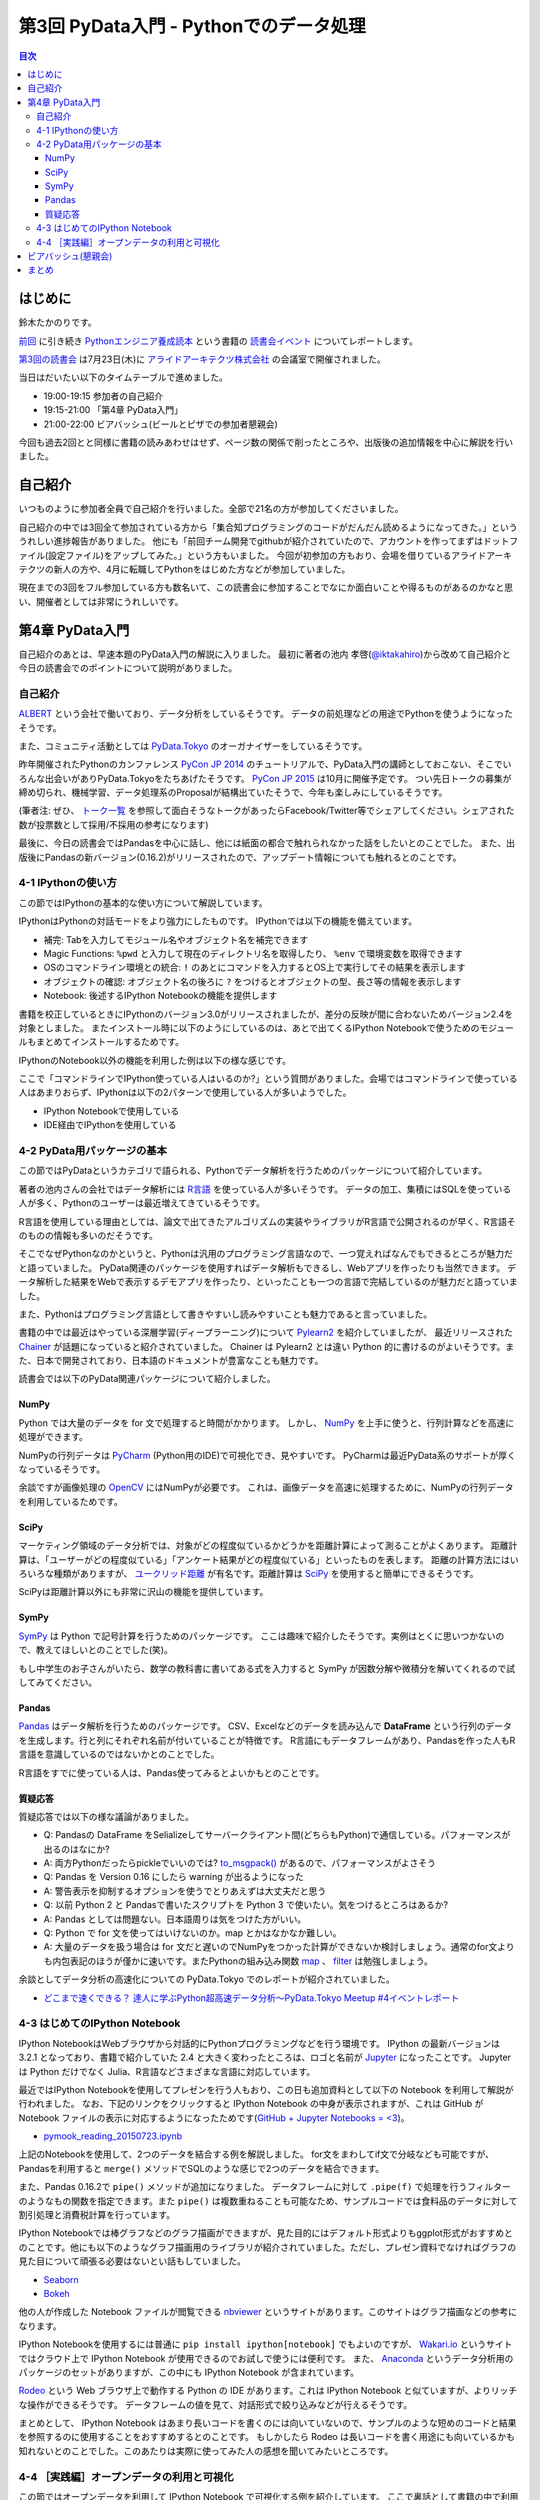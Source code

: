 =========================================
 第3回 PyData入門 - Pythonでのデータ処理
=========================================

.. contents:: 目次
   :local:

はじめに
========
鈴木たかのりです。

`前回 <http://gihyo.jp/news/report/01/python-training-book-reading-club/0002>`_
に引き続き
`Pythonエンジニア養成読本 <http://gihyo.jp/book/2015/978-4-7741-7320-7>`_
という書籍の `読書会イベント <http://pymook.connpass.com/>`_ についてレポートします。

`第3回の読書会 <http://pymook.connpass.com/event/15198/>`_ は7月23日(木)に `アライドアーキテクツ株式会社 <http://www.aainc.co.jp/>`_ の会議室で開催されました。

当日はだいたい以下のタイムテーブルで進めました。

- 19:00-19:15 参加者の自己紹介
- 19:15-21:00 「第4章 PyData入門」
- 21:00-22:00 ビアバッシュ(ビールとピザでの参加者懇親会)

今回も過去2回とと同様に書籍の読みあわせはせず、ページ数の関係で削ったところや、出版後の追加情報を中心に解説を行いました。

自己紹介
========
いつものように参加者全員で自己紹介を行いました。全部で21名の方が参加してくださいました。

自己紹介の中では3回全て参加されている方から「集合知プログラミングのコードがだんだん読めるようになってきた。」といううれしい進捗報告がありました。
他にも「前回チーム開発でgithubが紹介されていたので、アカウントを作ってまずはドットファイル(設定ファイル)をアップしてみた。」という方もいました。
今回が初参加の方もおり、会場を借りているアライドアーキテクツの新人の方や、4月に転職してPythonをはじめた方などが参加していました。

現在までの3回をフル参加している方も数名いて、この読書会に参加することでなにか面白いことや得るものがあるのかなと思い、開催者としては非常にうれしいです。
    
第4章 PyData入門
================
自己紹介のあとは、早速本題のPyData入門の解説に入りました。
最初に著者の池内 孝啓(`@iktakahiro <https://twitter.com/iktakahiro>`_)から改めて自己紹介と今日の読書会でのポイントについて説明がありました。

自己紹介
--------
`ALBERT <http://www.albert2005.co.jp/>`_ という会社で働いており、データ分析をしているそうです。
データの前処理などの用途でPythonを使うようになったそうです。

また、コミュニティ活動としては `PyData.Tokyo <https://pydata.tokyo/>`_ のオーガナイザーをしているそうです。

昨年開催されたPythonのカンファレンス `PyCon JP 2014 <https://pycon.jp/2014/>`_ のチュートリアルで、PyData入門の講師としておこない、そこでいろんな出会いがありPyData.Tokyoをたちあげたそうです。
`PyCon JP 2015 <https://pycon.jp/2015/>`_ は10月に開催予定です。
つい先日トークの募集が締め切られ、機械学習、データ処理系のProposalが結構出ていたそうで、今年も楽しみにしているそうです。

(筆者注: ぜひ、 `トーク一覧 <https://pycon.jp/2015/ja/proposals/vote_list/>`_ を参照して面白そうなトークがあったらFacebook/Twitter等でシェアしてください。シェアされた数が投票数として採用/不採用の参考になります)


最後に、今日の読書会ではPandasを中心に話し、他には紙面の都合で触れられなかった話をしたいとのことでした。
また、出版後にPandasの新バージョン(0.16.2)がリリースされたので、アップデート情報についても触れるとのことです。

4-1 IPythonの使い方
-------------------
この節ではIPythonの基本的な使い方について解説しています。

IPythonはPythonの対話モードをより強力にしたものです。
IPythonでは以下の機能を備えています。

- 補完: Tabを入力してモジュール名やオブジェクト名を補完できます
- Magic Functions: ``%pwd`` と入力して現在のディレクトリ名を取得したり、  ``%env`` で環境変数を取得できます
- OSのコマンドライン環境との統合: ``!`` のあとにコマンドを入力するとOS上で実行してその結果を表示します
- オブジェクトの確認: オブジェクト名の後ろに ``?`` をつけるとオブジェクトの型、長さ等の情報を表示します
- Notebook: 後述するIPython Notebookの機能を提供します

書籍を校正しているときにIPythonのバージョン3.0がリリースされましたが、差分の反映が間に合わないためバージョン2.4を対象としました。
またインストール時に以下のようにしているのは、あとで出てくるIPython Notebookで使うためのモジュールもまとめてインストールするためです。

.. code-block:: sh
   :caption: pip で IPython をインストール

   $ pip install ipython[notebook]==2.4.0

IPythonのNotebook以外の機能を利用した例は以下の様な感じです。

.. code-block:: python
   :caption: IPython の利用例

   In [1]: import r # ←ここで Tab を入力
   random readline resource rfc822 rmagic runpy
   re repr rexec rlcompleter robotparser
   In [2]: %pwd
   Out[2]: u'/home/pydata/pydata'
   In [3]: !ls -l
   total 8
   drwxr-xr-x 25 pydata pydata 850 1月 1 10:00 bin/
   drwxr-xr-x 3 pydata pydata 102 1月 1 10:00 include/
   drwxr-xr-x 3 pydata pydata 102 1月 1 10:00 lib/
   -rw-r--r-- 1 pydata pydata 60 1月 1 10:00 pip-selfcheck
   In [4]: data = [1, 2, 3]

   In [5]: data?
   Type: list
   String form: [1, 2, 3]
   Length: 3
   Docstring:
   list() -> new empty list
   list(iterable) -> new list initialized from iterable's items

ここで「コマンドラインでIPython使っている人はいるのか?」という質問がありました。会場ではコマンドラインで使っている人はあまりおらず、IPythonは以下の2パターンで使用している人が多いようでした。

- IPython Notebookで使用している
- IDE経由でIPythonを使用している

4-2 PyData用パッケージの基本
----------------------------
この節ではPyDataというカテゴリで語られる、Pythonでデータ解析を行うためのパッケージについて紹介しています。

著者の池内さんの会社ではデータ解析には `R言語 <https://ja.wikipedia.org/wiki/R%E8%A8%80%E8%AA%9E>`_ を使っている人が多いそうです。
データの加工、集積にはSQLを使っている人が多く、Pythonのユーザーは最近増えてきているそうです。

R言語を使用している理由としては、論文で出てきたアルゴリズムの実装やライブラリがR言語で公開されるのが早く、R言語そのものの情報も多いのだそうです。

そこでなぜPythonなのかというと、Pythonは汎用のプログラミング言語なので、一つ覚えればなんでもできるところが魅力だと語っていました。
PyData関連のパッケージを使用すればデータ解析もできるし、Webアプリを作ったりも当然できます。
データ解析した結果をWebで表示するデモアプリを作ったり、といったことも一つの言語で完結しているのが魅力だと語っていました。

また、Pythonはプログラミング言語として書きやすいし読みやすいことも魅力であると言っていました。

書籍の中では最近はやっている深層学習(ディープラーニング)について
`Pylearn2 <http://deeplearning.net/software/pylearn2/>`_ を紹介していましたが、
最近リリースされた `Chainer <http://chainer.org/>`_ が話題になっていると紹介されていました。
Chainer は Pylearn2 とは違い Python 的に書けるのがよいそうです。また、日本で開発されており、日本語のドキュメントが豊富なことも魅力です。

読書会では以下のPyData関連パッケージについて紹介しました。

NumPy
~~~~~
Python では大量のデータを for 文で処理すると時間がかかります。
しかし、 `NumPy <http://www.numpy.org/>`_ を上手に使うと、行列計算などを高速に処理ができます。

NumPyの行列データは `PyCharm <https://www.jetbrains.com/pycharm/>`_ (Python用のIDE)で可視化でき、見やすいです。
PyCharmは最近PyData系のサポートが厚くなっているそうです。

余談ですが画像処理の `OpenCV <http://opencv.org/>`_ にはNumPyが必要です。
これは、画像データを高速に処理するために、NumPyの行列データを利用しているためです。

SciPy
~~~~~
マーケティング領域のデータ分析では、対象がどの程度似ているかどうかを距離計算によって測ることがよくあります。
距離計算は、「ユーザーがどの程度似ている」「アンケート結果がどの程度似ている」といったものを表します。
距離の計算方法にはいろいろな種類がありますが、 `ユークリッド距離 <https://ja.wikipedia.org/wiki/%E3%83%A6%E3%83%BC%E3%82%AF%E3%83%AA%E3%83%83%E3%83%89%E8%B7%9D%E9%9B%A2>`_ が有名です。距離計算は `SciPy <http://www.scipy.org/>`_ を使用すると簡単にできるそうです。

SciPyは距離計算以外にも非常に沢山の機能を提供しています。

SymPy
~~~~~
`SymPy <http://www.sympy.org/en/index.html>`_ は Python で記号計算を行うためのパッケージです。
ここは趣味で紹介したそうです。実例はとくに思いつかないので、教えてほしいとのことでした(笑)。

もし中学生のお子さんがいたら、数学の教科書に書いてある式を入力すると SymPy が因数分解や微積分を解いてくれるので試してみてください。

Pandas
~~~~~~
`Pandas <http://pandas.pydata.org/>`_ はデータ解析を行うためのパッケージです。
CSV、Excelなどのデータを読み込んで **DataFrame** という行列のデータを生成します。行と列にそれぞれ名前が付いていることが特徴です。
R言語にもデータフレームがあり、Pandasを作った人もR言語を意識しているのではないかとのことでした。

R言語をすでに使っている人は、Pandas使ってみるとよいかもとのことです。

質疑応答
~~~~~~~~
質疑応答では以下の様な議論がありました。

- Q: Pandasの DataFrame をSelializeしてサーバークライアント間(どちらもPython)で通信している。パフォーマンスが出るのはなにか?
- A: 両方Pythonだったらpickleでいいのでは? `to_msgpack() <http://pandas.pydata.org/pandas-docs/stable/generated/pandas.DataFrame.to_msgpack.html>`_ があるので、パフォーマンスがよさそう
- Q: Pandas を Version 0.16 にしたら warning  が出るようになった
- A: 警告表示を抑制するオプションを使うでとりあえずは大丈夫だと思う
- Q: 以前 Python 2 と Pandasで書いたスクリプトを Python 3 で使いたい。気をつけるところはあるか?
- A: Pandas としては問題ない。日本語周りは気をつけた方がいい。
- Q: Python で for 文を使ってはいけないのか。map とかはなかなか難しい。
- A: 大量のデータを扱う場合は for 文だと遅いのでNumPyをつかった計算ができないか検討しましょう。通常のfor文よりも内包表記のほうが僅かに速いです。またPythonの組み込み関数 `map <http://docs.python.jp/2/library/functions.html#map>`_ 、 `filter <http://docs.python.jp/2/library/functions.html#filter>`_ は勉強しましょう。

余談としてデータ分析の高速化についての PyData.Tokyo でのレポートが紹介されていました。
  
- `どこまで速くできる？ 達人に学ぶPython超高速データ分析～PyData.Tokyo Meetup #4イベントレポート <http://codezine.jp/article/detail/8687>`_

4-3 はじめてのIPython Notebook
------------------------------
IPython NotebookはWebブラウザから対話的にPythonプログラミングなどを行う環境です。
IPython の最新バージョンは 3.2.1 となっており、書籍で紹介していた 2.4 と大きく変わったところは、ロゴと名前が `Jupyter <https://jupyter.org/>`_ になったことです。
Jupyter は Python だけでなく Julia、R言語などさまざまな言語に対応しています。

最近ではIPython Notebookを使用してプレゼンを行う人もおり、この日も追加資料として以下の Notebook を利用して解説が行われました。
なお、下記のリンクをクリックすると IPython Notebook の中身が表示されますが、これは GitHub が Notebook ファイルの表示に対応するようになったためです(`GitHub + Jupyter Notebooks = <3 <https://github.com/blog/1995-github-jupyter-notebooks-3>`_)。

- `pymook_reading_20150723.ipynb <https://github.com/iktakahiro/ipython-notebook-sample/blob/master/pymook/pymook_reading_20150723.ipynb>`_


上記のNotebookを使用して、2つのデータを結合する例を解説しました。
for文をまわしてif文で分岐なども可能ですが、Pandasを利用すると ``merge()`` メソッドでSQLのような感じで2つのデータを結合できます。

また、Pandas 0.16.2で ``pipe()`` メソッドが追加になりました。
データフレームに対して ``.pipe(f)`` で処理を行うフィルターのようなもの関数を指定できます。また ``pipe()`` は複数重ねることも可能なため、サンプルコードでは食料品のデータに対して割引処理と消費税計算を行っています。

IPython Notebookでは棒グラフなどのグラフ描画ができますが、見た目的にはデフォルト形式よりもggplot形式がおすすめとのことです。他にも以下のようなグラフ描画用のライブラリが紹介されていました。ただし、プレゼン資料でなければグラフの見た目について頑張る必要はないとい話もしていました。

- `Seaborn <http://stanford.edu/~mwaskom/software/seaborn/>`_
- `Bokeh <http://bokeh.pydata.org/en/latest/>`_

他の人が作成した Notebook ファイルが閲覧できる `nbviewer <http://nbviewer.ipython.org/>`_ というサイトがあります。このサイトはグラフ描画などの参考になります。

IPython Notebookを使用するには普通に ``pip install ipython[notebook]`` でもよいのですが、 `Wakari.io <https://wakari.io/>`_ というサイトではクラウド上で IPython Notebook が使用できるのでお試しで使うには便利です。
また、 `Anaconda <https://store.continuum.io/cshop/anaconda/>`_ というデータ分析用のパッケージのセットがありますが、この中にも IPython Notebook が含まれています。

`Rodeo <http://blog.yhathq.com/posts/introducing-rodeo.html>`_ という Web ブラウザ上で動作する Python の IDE があります。これは IPython Notebook と似ていますが、よりリッチな操作ができるそうです。
データフレームの値を見て、対話形式で絞り込みなどが行えるそうです。

まとめとして、 IPython Notebook はあまり長いコードを書くのには向いていないので、サンプルのような短めのコードと結果を参照するのに使用することをおすすめするとのことです。
もしかしたら Rodeo は長いコードを書く用途にも向いているかも知れないとのことでした。このあたりは実際に使ってみた人の感想を聞いてみたいところです。

4-4 ［実践編］オープンデータの利用と可視化
------------------------------------------
この節ではオープンデータを利用して IPython Notebook で可視化する例を紹介しています。
ここで裏話として書籍の中で利用するオープンデータを探すのが大変だったという話がありました。
データ取得が面倒だったり、データ形式が利用しにくいものが多いそうです。
その点、書籍で利用した横浜のデータは
`よこはまオープンデータカタログ（試行版） <http://www.city.yokohama.lg.jp/seisaku/seisaku/opendata/catalog.html>`_ でライセンス付きで公開されており、CSVファイルなどを直接ダウンロードできます。

ここで全体を通して以下のような質疑応答がありました。

- Q: 横浜のグラフを、地図データで可視化しようと思ったが挫折した。
  地図データの可視化は `basemap <http://matplotlib.org/basemap/>`_ がおすすめか?
- A: Pythonではないが、 `Tableau <http://www.tableau.com/ja-jp>`_ (BIツール)で地図上にマッピングとかをしているが、日本の地図はそこまで細かくない。
  日本だと県ごと白地図しかない。今だとJAXAの衛星データ(`全球高精度デジタル3D地図 (ALOS World 3D) <http://www.eorc.jaxa.jp/ALOS/aw3d/>`_)とかにマッピングすると面白そう。
- Q: IPython Notebookをサーバーに入れて、みんなが使えるようにできないか?
- A: 自分が以前やったのは、複数のサーバーをポートを分けて実行した。
- Q: Notebook 上でデモするときに、パラメーターをユーザーに入力させることは可能か?
- A: IPython Notebook でシークバーを表示して値を変更するといった使い方が可能
- Q: Windows で Anaconda を使っている。IPython Notebook の終了方法がわからない
- A: 基本的にはコマンドを ``Ctrl-C`` で終了させる
- Q: R言語やJavaScriptなど、言語間での連携はできないか?
- A: 連携する方法はないので、CSVなどのファイル渡しがよい

余談ですが、ALBERTのページに「統計学とデータ分析」について書いているので、これから勉強しようとする人は読むとよいという紹介がありました。

- `統計学とは <http://www.albert2005.co.jp/technology/data/statistics.html>`_
    
ビアバッシュ(懇親会)
====================
読書会の終了後は毎回恒例の懇親会(ビアバッシュ)です。
ビールとピザを片手に会話を楽しみ、その後ライトニングトークを行いました。

一つ目は前回に続いて阿久津(`@akucchan_world <https://twitter.com/akucchan_world>`_)さんから
`業務のためのPython勉強会#3 - connpass <http://startpython.connpass.com/event/17073/>`_ の紹介がありました。
次回は8月10日(月)に開催予定とのことです。

著者の一人である嶋田 健志(`@TakesxiSximada <https://twitter.com/TakesxiSximada>`_)さんからは自身が出した PyCon JP 2015 の Proposal について紹介がありました。
Twitter/Facebook 等でシェアをよろしくお願いしますとのことです。
なお、チュートリアルの方は「Pythonエンジニア養成読本」の内容がベースとなっています。

- `【初心者向けPythonチュートリアル】Webスクレイピングに挑戦してみよう <https://pycon.jp/2015/ja/proposals/vote/59/>`_
- `Python × Bluemix でやったHack-a-thonでの超短期間認識系アプリ開発事例 <https://pycon.jp/2015/ja/proposals/vote/118/>`_

同じく著者の一人の関根 裕紀(`@checkpoint <https://twitter.com/checkpoint>`_)さんからは2015年10月に開催される `PyCon JP 2015 <https://pycon.jp/2015/>`_ のお知らせや、現在 `トーク一覧 <https://pycon.jp/2015/ja/proposals/vote_list/>`_ が参照できるので、ぜひTwitter/Facebookで拡散してほしいという話がありました。

最後に私からも宣伝LTとしてPyCon JPのプロポーザルとPython入門について話すイベントについて告知させてもらいました。

- `投票: PyCon JP を支える技術 2015 <https://pycon.jp/2015/ja/proposals/vote/130/>`_
- `【 ヒカ☆ラボ 】Pythonに興味がある方必見！PyCon JP 2015座長が語る、「Python言語」はじめの一歩！ <http://www.zusaar.com/event/8057003>`_

まとめ
======
3回目の読書会もビアバッシュでのゆるめのライトニングトークが盛り上がったのでよかったです。ぜひ他の参加者のみなさんも発表の練習だと思ってなにかしゃべってもらえればと思います。

次回読書会は8月XX日(XX)に開催します。内容は「第5章 入門Webアプリケーション開発」です。
本を読んで試して疑問がある方、もっとここが知りたい!!という所がある方など、ぜひ参加してください。参加申し込みは下記のURLからできます。

- (ここにURL入れる)

では、次回もよろしくお願いします。
